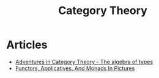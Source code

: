 :PROPERTIES:
:ID:       4020770d-a282-4059-bf72-e8b07f237c8e
:END:
#+title: Category Theory

* Articles
+ [[https:miklos-martin.github.io//learn/fp/category-theory/2018/02/01/adventures-in-category-theory-the-algebra-of-types.html][Adventures in Category Theory - The algebra of types]]
+ [[https:adit.io/posts/2013-04-17-functors,_applicatives,_and_monads_in_pictures.html][Functors, Applicatives, And Monads In Pictures]]
